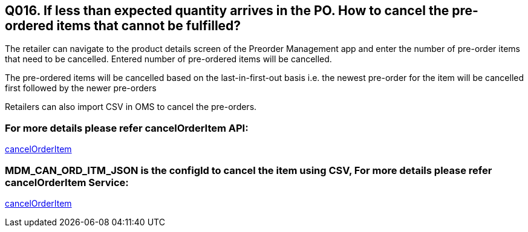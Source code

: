 == Q016. If less than expected quantity arrives in the PO. How to cancel the pre-ordered items that cannot be fulfilled?

The retailer can navigate to the product details screen of the Preorder Management app and enter the number of pre-order items that need to be cancelled. Entered number of pre-ordered items will be cancelled.

The pre-ordered items will be cancelled based on the last-in-first-out basis i.e. the newest pre-order for the item will be cancelled first followed by the newer pre-orders

Retailers can also import CSV in OMS to cancel the pre-orders.

=== For more details please refer cancelOrderItem API:
link:../APs/cancelOrderItem.adoc[cancelOrderItem]

=== MDM_CAN_ORD_ITM_JSON is the configId to cancel the item using CSV, For more details please refer cancelOrderItem Service:
link:../Services/cancelOrderItem.adoc[cancelOrderItem]
